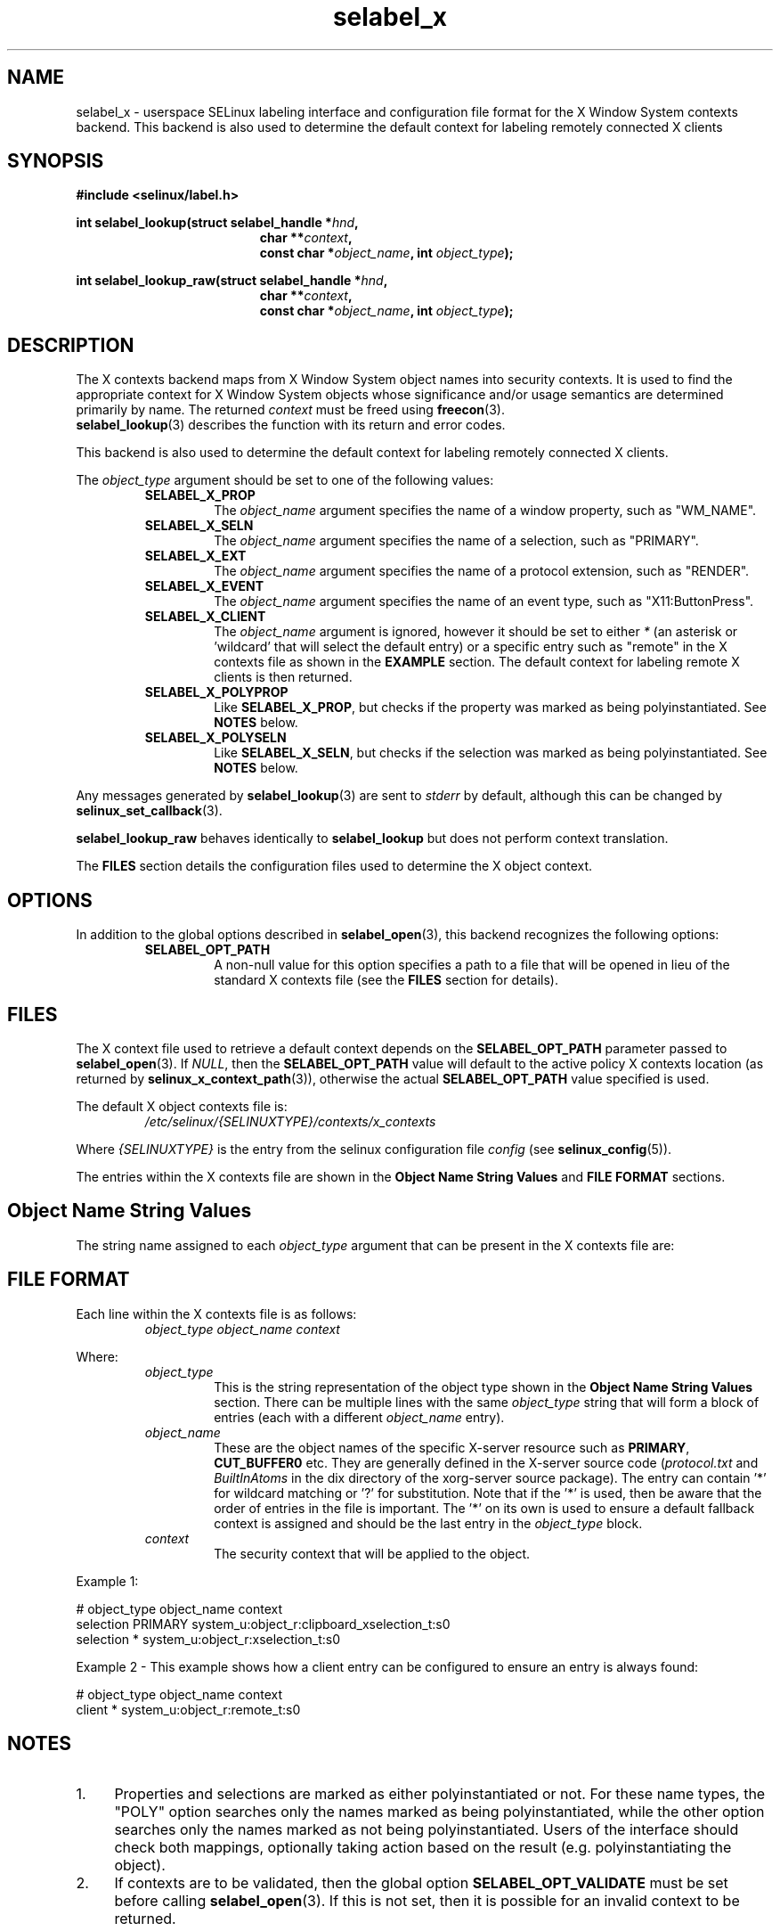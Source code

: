 .\" Hey Emacs! This file is -*- nroff -*- source.
.\"
.\" Author: Eamon Walsh (ewalsh@tycho.nsa.gov) 2007
.TH "selabel_x" "5" "29 Nov 2011" "Security Enhanced Linux" "SELinux API documentation"
.SH "NAME"
selabel_x \- userspace SELinux labeling interface and configuration file format for the X Window System contexts backend. This backend is also used to determine the default context for labeling remotely connected X clients
.
.SH "SYNOPSIS"
.B #include <selinux/label.h>
.sp
.BI "int selabel_lookup(struct selabel_handle *" hnd ,
.in +\w'int selabel_lookup('u
.BI "char **" context ,
.br
.BI "const char *" object_name ", int " object_type ");"
.in
.sp
.BI "int selabel_lookup_raw(struct selabel_handle *" hnd ,
.in +\w'int selabel_lookup('u
.BI "char **" context ,
.br
.BI "const char *" object_name ", int " object_type ");"
.
.SH "DESCRIPTION"
The X contexts backend maps from X Window System object names into security contexts. It is used to find the appropriate context for X Window System objects whose significance and/or usage semantics are determined primarily by name. The returned \fIcontext\fR must be freed using \fBfreecon\fR(3).
.br
\fBselabel_lookup\fR(3) describes the function with its return and error codes.
.sp
This backend is also used to determine the default context for labeling remotely connected X clients.
.sp
The \fIobject_type\fR argument should be set to one of the following values:
.RS
.TP
.B SELABEL_X_PROP
The
.I object_name
argument specifies the name of a window property, such as "WM_NAME".
.TP
.B SELABEL_X_SELN
The
.I object_name
argument specifies the name of a selection, such as "PRIMARY".
.TP
.B SELABEL_X_EXT
The
.I object_name
argument specifies the name of a protocol extension, such as "RENDER".
.TP
.B SELABEL_X_EVENT
The
.I object_name
argument specifies the name of an event type, such as "X11:ButtonPress".
.TP
.B SELABEL_X_CLIENT
The
.I object_name
argument is ignored, however it should be set to either \fI*\fR (an asterisk or 'wildcard' that will select the default entry) or a specific entry such as "remote" in the X contexts file as shown in the \fBEXAMPLE\fR section. The default context for labeling remote X clients is then returned.
.TP
.B SELABEL_X_POLYPROP
Like
.BR SELABEL_X_PROP ,
but checks if the property was marked as being polyinstantiated. See \fBNOTES\fR below.
.TP
.B SELABEL_X_POLYSELN
Like
.BR SELABEL_X_SELN ,
but checks if the selection was marked as being polyinstantiated. See \fBNOTES\fR below.
.RE
.sp
Any messages generated by \fBselabel_lookup\fR(3) are sent to \fIstderr\fR by default, although this can be changed by \fBselinux_set_callback\fR(3).
.sp
.B selabel_lookup_raw
behaves identically to \fBselabel_lookup\fR but does not perform context translation.
.sp
The \fBFILES\fR section details the configuration files used to determine the X object context.
.
.SH "OPTIONS"
In addition to the global options described in \fBselabel_open\fR(3), this backend recognizes the following options:
.RS
.TP
.B SELABEL_OPT_PATH
A non-null value for this option specifies a path to a file that will be opened in lieu of the standard X contexts file (see the \fBFILES\fR section for details).
.RE
.
.SH "FILES"
The X context file used to retrieve a default context depends on the \fBSELABEL_OPT_PATH\fR parameter passed to \fBselabel_open\fR(3). If \fINULL\fR, then the \fBSELABEL_OPT_PATH\fR value will default to the active policy X contexts location (as returned by \fBselinux_x_context_path\fR(3)), otherwise the actual \fBSELABEL_OPT_PATH\fR value specified is used.
.sp
The default X object contexts file is:
.RS
.I /etc/selinux/{SELINUXTYPE}/contexts/x_contexts
.RE
.sp
Where \fI{SELINUXTYPE}\fR is the entry from the selinux configuration file \fIconfig\fR (see \fBselinux_config\fR(5)).
.sp
The entries within the X contexts file are shown in the \fBObject Name String Values\fR and \fBFILE FORMAT\fR sections.
.
.SH "Object Name String Values"
The string name assigned to each \fIobject_type\fR argument that can be present in the X contexts file are:
.TS
center, allbox, tab(@);
lI lB
lB l .
object_type@Text Name
SELABEL_X_PROP@property
SELABEL_X_SELN@selection
SELABEL_X_EXT@extension
SELABEL_X_EVENT@event
SELABEL_X_CLIENT@client
SELABEL_X_POLYPROP@poly_property
SELABEL_X_POLYSELN@poly_selection
.TE
.
.SH "FILE FORMAT"
Each line within the X contexts file is as follows:
.RS
.I object_type object_name context
.RE
.sp
Where:
.RS
.I object_type
.RS
This is the string representation of the object type shown in the \fBObject Name String Values\fR section.
There can be multiple lines with the same \fIobject_type\fR string that will form a block of entries (each with a different \fIobject_name\fR entry).
.RE
.I object_name
.RS
These are the object names of the specific X-server resource such as
\fBPRIMARY\fR, \fBCUT_BUFFER0\fR etc. They are generally defined in the
X-server source code (\fIprotocol.txt\fR and \fIBuiltInAtoms\fR in the
dix directory of the xorg\-server source package).
The entry can contain '*' for wildcard matching or '?' for substitution.
Note that if the '*' is used, then be aware that the order of entries in the file is important. The '*' on its own is used to ensure a default fallback context is assigned and should be the last entry in the \fIobject_type\fR block.
.RE
.I context
.RS
The security context that will be applied to the object.
.RE
.RE
.sp
Example 1:
.sp
.nf
# object_type  object_name  context
selection      PRIMARY      system_u:object_r:clipboard_xselection_t:s0
selection      *            system_u:object_r:xselection_t:s0
.fi
.sp
Example 2 - This example shows how a client entry can be configured to
ensure an entry is always found:
.sp
.nf
# object_type  object_name  context
client         *            system_u:object_r:remote_t:s0
.fi
.
.SH "NOTES"
.IP "1." 4
Properties and selections are marked as either polyinstantiated or not. For these name types, the "POLY" option searches only the names marked as being polyinstantiated, while the other option searches only the names marked as not being polyinstantiated. Users of the interface should check both mappings, optionally taking action based on the result (e.g. polyinstantiating the object).
.IP "2." 4
If contexts are to be validated, then the global option \fBSELABEL_OPT_VALIDATE\fR must be set before calling \fBselabel_open\fR(3). If this is not set, then it is possible for an invalid context to be returned.
.
.SH "SEE ALSO"
.ad l
.nh
.BR selinux "(8), " selabel_open "(3), " selabel_lookup "(3), " selabel_stats "(3), " selabel_close "(3), " selinux_set_callback "(3), " selinux_x_context_path "(3), " freecon "(3), " selinux_config "(5) "

